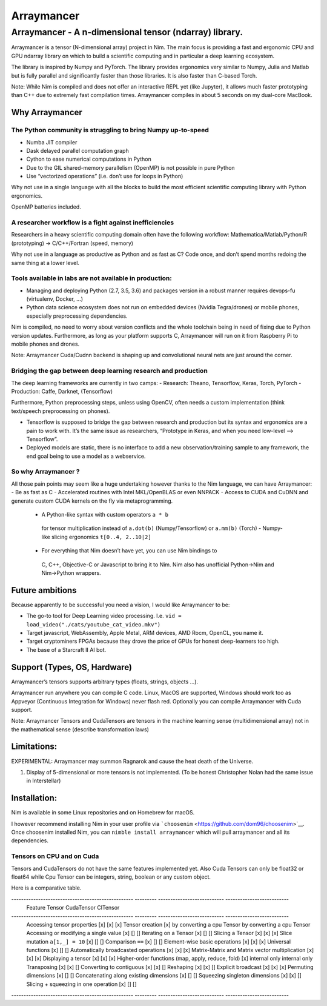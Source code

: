 ===========
Arraymancer
===========

Arraymancer - A n-dimensional tensor (ndarray) library.
=======================================================

Arraymancer is a tensor (N-dimensional array) project in Nim. The main
focus is providing a fast and ergonomic CPU and GPU ndarray library on
which to build a scientific computing and in particular a deep learning
ecosystem.

The library is inspired by Numpy and PyTorch. The library provides
ergonomics very similar to Numpy, Julia and Matlab but is fully parallel
and significantly faster than those libraries. It is also faster than
C-based Torch.

Note: While Nim is compiled and does not offer an interactive REPL yet
(like Jupyter), it allows much faster prototyping than C++ due to
extremely fast compilation times. Arraymancer compiles in about 5
seconds on my dual-core MacBook.

Why Arraymancer
---------------

The Python community is struggling to bring Numpy up-to-speed
~~~~~~~~~~~~~~~~~~~~~~~~~~~~~~~~~~~~~~~~~~~~~~~~~~~~~~~~~~~~~

-  Numba JIT compiler
-  Dask delayed parallel computation graph
-  Cython to ease numerical computations in Python
-  Due to the GIL shared-memory parallelism (OpenMP) is not possible in
   pure Python
-  Use “vectorized operations” (i.e. don’t use for loops in Python)

Why not use in a single language with all the blocks to build the most
efficient scientific computing library with Python ergonomics.

OpenMP batteries included.

A researcher workflow is a fight against inefficiencies
~~~~~~~~~~~~~~~~~~~~~~~~~~~~~~~~~~~~~~~~~~~~~~~~~~~~~~~

Researchers in a heavy scientific computing domain often have the
following workflow: Mathematica/Matlab/Python/R (prototyping) ->
C/C++/Fortran (speed, memory)

Why not use in a language as productive as Python and as fast as C? Code
once, and don’t spend months redoing the same thing at a lower level.

Tools available in labs are not available in production:
~~~~~~~~~~~~~~~~~~~~~~~~~~~~~~~~~~~~~~~~~~~~~~~~~~~~~~~~

-  Managing and deploying Python (2.7, 3.5, 3.6) and packages version in
   a robust manner requires devops-fu (virtualenv, Docker, …)
-  Python data science ecosystem does not run on embedded devices
   (Nvidia Tegra/drones) or mobile phones, especially preprocessing
   dependencies.

Nim is compiled, no need to worry about version conflicts and the whole
toolchain being in need of fixing due to Python version updates.
Furthermore, as long as your platform supports C, Arraymancer will run
on it from Raspberry Pi to mobile phones and drones.

Note: Arraymancer Cuda/Cudnn backend is shaping up and convolutional
neural nets are just around the corner.

Bridging the gap between deep learning research and production
~~~~~~~~~~~~~~~~~~~~~~~~~~~~~~~~~~~~~~~~~~~~~~~~~~~~~~~~~~~~~~

The deep learning frameworks are currently in two camps: - Research:
Theano, Tensorflow, Keras, Torch, PyTorch - Production: Caffe, Darknet,
(Tensorflow)

Furthermore, Python preprocessing steps, unless using OpenCV, often
needs a custom implementation (think text/speech preprocessing on
phones).

-  Tensorflow is supposed to bridge the gap between research and
   production but its syntax and ergonomics are a pain to work with.
   It’s the same issue as researchers, “Prototype in Keras, and when you
   need low-level –> Tensorflow”.
-  Deployed models are static, there is no interface to add a new
   observation/training sample to any framework, the end goal being to
   use a model as a webservice.

So why Arraymancer ?
~~~~~~~~~~~~~~~~~~~~

All those pain points may seem like a huge undertaking however thanks to
the Nim language, we can have Arraymancer: - Be as fast as C -
Accelerated routines with Intel MKL/OpenBLAS or even NNPACK - Access to
CUDA and CuDNN and generate custom CUDA kernels on the fly via
metaprogramming.

  - A Python-like syntax with custom operators ``a * b``
   for tensor multiplication instead of ``a.dot(b)`` (Numpy/Tensorflow) or
   ``a.mm(b)`` (Torch) - Numpy-like slicing ergonomics ``t[0..4, 2..10|2]``
  - For everything that Nim doesn’t have yet, you can use Nim bindings to
   C, C++, Objective-C or Javascript to bring it to Nim. Nim also has
   unofficial Python->Nim and Nim->Python wrappers.

Future ambitions
----------------

Because apparently to be successful you need a vision, I would like
Arraymancer to be:

- The go-to tool for Deep Learning video processing.
  I.e. ``vid = load_video("./cats/youtube_cat_video.mkv")``
- Target javascript, WebAssembly, Apple Metal, ARM devices, AMD Rocm, OpenCL, you
  name it.
- Target cryptominers FPGAs because they drove the price of
  GPUs for honest deep-learners too high.
- The base of a Starcraft II AI bot.

Support (Types, OS, Hardware)
-----------------------------

Arraymancer’s tensors supports arbitrary types (floats, strings, objects
…).

Arraymancer run anywhere you can compile C code. Linux, MacOS are
supported, Windows should work too as Appveyor (Continuous Integration
for Windows) never flash red. Optionally you can compile Arraymancer
with Cuda support.

Note: Arraymancer Tensors and CudaTensors are tensors in the machine
learning sense (multidimensional array) not in the mathematical sense
(describe transformation laws)

Limitations:
------------

EXPERIMENTAL: Arraymancer may summon Ragnarok and cause the heat death
of the Universe.

1. Display of 5-dimensional or more tensors is not implemented. (To be
   honest Christopher Nolan had the same issue in Interstellar)

Installation:
-------------

Nim is available in some Linux repositories and on Homebrew for macOS.

I however recommend installing Nim in your user profile via
```choosenim`` <https://github.com/dom96/choosenim>`__. Once choosenim
installed Nim, you can ``nimble install arraymancer`` which will pull
arraymancer and all its dependencies.

Tensors on CPU and on Cuda
~~~~~~~~~~~~~~~~~~~~~~~~~~

Tensors and CudaTensors do not have the same features implemented yet.
Also Cuda Tensors can only be float32 or float64 while Cpu Tensor can be
integers, string, boolean or any custom object.

Here is a comparative table.

-------------------------------------------------- --------- --------------------------- --------------------------
 Feature                                            Tensor    CudaTensor                  ClTensor
-------------------------------------------------- --------- --------------------------- --------------------------
 Accessing tensor properties                       [x]       [x]                         [x]
 Tensor creation                                   [x]       by converting a cpu Tensor  by converting a cpu Tensor
 Accessing or modifying a single value             [x]       []                          []
 Iterating on a Tensor                             [x]       []                          []
 Slicing a Tensor                                  [x]       [x]                         [x]
 Slice mutation ``a[1,_] = 10``                    [x]       []                          []
 Comparison ``==``                                 [x]       []                          []
 Element-wise basic operations                     [x]       [x]                         [x]
 Universal functions                               [x]       []                          []
 Automatically broadcasted operations              [x]       [x]                         [x]
 Matrix-Matrix and Matrix vector multiplication    [x]       [x]                         [x]
 Displaying a tensor                               [x]       [x]                         [x]
 Higher-order functions (map, apply, reduce, fold) [x]       internal only               internal only
 Transposing                                       [x]       [x]                         []
 Converting to contiguous                          [x]       [x]                         []
 Reshaping                                         [x]       [x]                         []
 Explicit broadcast                                [x]       [x]                         [x]
 Permuting dimensions                              [x]       []                          []
 Concatenating along existing dimensions           [x]       []                          []
 Squeezing singleton dimensions                    [x]       [x]                         []
 Slicing + squeezing in one operation              [x]       []                          []
-------------------------------------------------- --------- --------------------------- --------------------------
